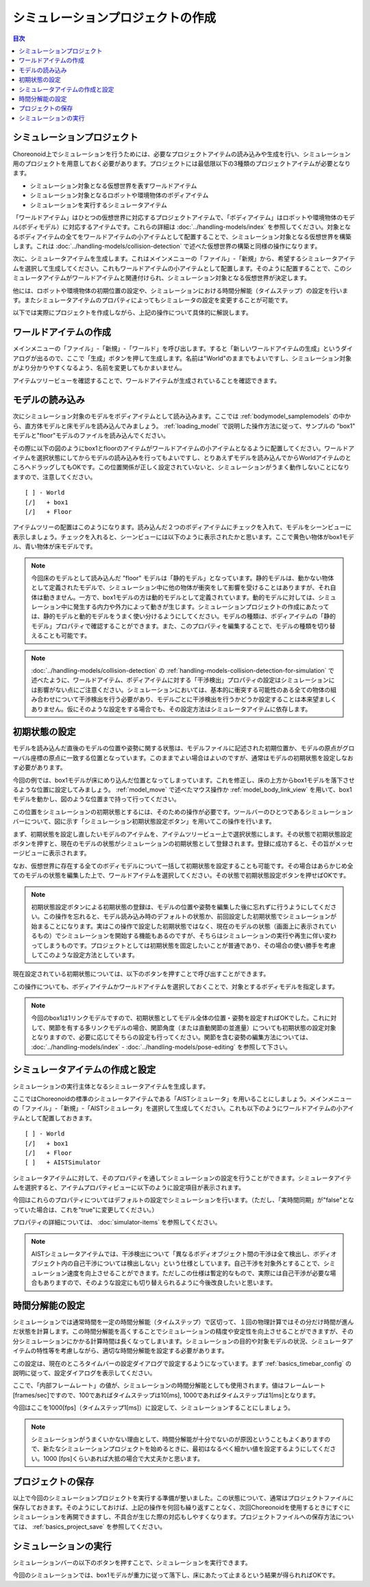 
シミュレーションプロジェクトの作成
==================================

.. sectionauthor:: 中岡 慎一郎 <s.nakaoka@aist.go.jp>

.. contents:: 目次
   :local:


.. highlight:: cpp

シミュレーションプロジェクト
----------------------------

Choreonoid上でシミュレーションを行うためには、必要なプロジェクトアイテムの読み込みや生成を行い、シミュレーション用のプロジェクトを用意しておく必要があります。プロジェクトには最低限以下の3種類のプロジェクトアイテムが必要となります。

* シミュレーション対象となる仮想世界を表すワールドアイテム
* シミュレーション対象となるロボットや環境物体のボディアイテム
* シミュレーションを実行するシミュレータアイテム

「ワールドアイテム」はひとつの仮想世界に対応するプロジェクトアイテムで、「ボディアイテム」はロボットや環境物体のモデル(ボディモデル）に対応するアイテムです。これらの詳細は :doc:`../handling-models/index` を参照してください。対象となるボディアイテムの全てをワールドアイテムの小アイテムとして配置することで、シミュレーション対象となる仮想世界を構築します。これは :doc:`../handling-models/collision-detection` で述べた仮想世界の構築と同様の操作になります。

次に、シミュレータアイテムを生成します。これはメインメニューの「ファイル」-「新規」から、希望するシミュレータアイテムを選択して生成してください。これもワールドアイテムの小アイテムとして配置します。そのように配置することで、このシミュレータアイテムがワールドアイテムと関連付けられ、シミュレーション対象となる仮想世界が決定します。

他には、ロボットや環境物体の初期位置の設定や、シミュレーションにおける時間分解能（タイムステップ）の設定を行います。またシミュレータアイテムのプロパティによってもシミュレータの設定を変更することが可能です。

以下では実際にプロジェクトを作成しながら、上記の操作について具体的に解説します。

ワールドアイテムの作成
----------------------

メインメニューの「ファイル」-「新規」-「ワールド」を呼び出します。すると「新しいワールドアイテムの生成」というダイアログが出るので、ここで「生成」ボタンを押して生成します。名前は"World"のままでもよいですし、シミュレーション対象がより分かりやすくなるよう、名前を変更してもかまいません。

アイテムツリービューを確認することで、ワールドアイテムが生成されていることを確認できます。

.. image:: images/simproject-item1.png


モデルの読み込み
----------------

次にシミュレーション対象のモデルをボディアイテムとして読み込みます。ここでは :ref:`bodymodel_samplemodels` の中から、直方体モデルと床モデルを読み込んでみましょう。 :ref:`loading_model` で説明した操作方法に従って、サンプルの "box1" モデルと"floor"モデルのファイルを読み込んでください。

その際に以下の図のようにbox1とfloorのアイテムがワールドアイテムの小アイテムとなるように配置してください。ワールドアイテムを選択状態にしてからモデルの読み込みを行ってもよいですし、とりあえずモデルを読み込んでからWorldアイテムのところへドラッグしてもOKです。この位置関係が正しく設定されていないと、シミュレーションがうまく動作しないことになりますので、注意してください。 ::

 [ ] - World
 [/]   + box1
 [/]   + Floor

.. images/simproject-item2.png

アイテムツリーの配置はこのようになります。読み込んだ２つのボディアイテムにチェックを入れて、モデルをシーンビューに表示しましょう。チェックを入れると、シーンビューには以下のように表示されたかと思います。ここで黄色い物体がbox1モデル、青い物体が床モデルです。

.. image:: images/simproject-scene1.png

.. note:: 今回床のモデルとして読み込んだ "floor" モデルは「静的モデル」となっています。静的モデルは、動かない物体として定義されたモデルで、シミュレーション中に他の物体が衝突をして影響を受けることはありますが、それ自体は動きません。一方で、box1モデルの方は動的モデルとして定義されています。動的モデルに対しては、シミュレーション中に発生する内力や外力によって動きが生じます。シミュレーションプロジェクトの作成にあたっては、静的モデルと動的モデルをうまく使い分けるようにしてください。モデルの種類は、ボディアイテムの「静的モデル」プロパティで確認することができます。また、このプロパティを編集することで、モデルの種類を切り替えることも可能です。

.. note:: :doc:`../handling-models/collision-detection` の :ref:`handling-models-collision-detection-for-simulation` で述べたように、ワールドアイテム、ボディアイテムに対する「干渉検出」プロパティの設定はシミュレーションには影響がない点にご注意ください。シミュレーションにおいては、基本的に衝突する可能性のある全ての物体の組み合わせについて干渉検出を行う必要があり、モデルごとに干渉検出を行うかどうか設定することは本来望ましくありません。仮にそのような設定をする場合でも、その設定方法はシミュレータアイテムに依存します。

.. _simulation_setting_initial_status:

初期状態の設定
--------------

モデルを読み込んだ直後のモデルの位置や姿勢に関する状態は、モデルファイルに記述された初期位置か、モデルの原点がグローバル座標の原点に一致する位置となっています。このままでよい場合はよいのですが、通常はモデルの初期状態を設定しなおす必要があります。

今回の例では、box1モデルが床にめり込んだ位置となってしまっています。これを修正し、床の上方からbox1モデルを落下させるような位置に設定してみましょう。 :ref:`model_move` で述べたマウス操作か :ref:`model_body_link_view` を用いて、box1モデルを動かし、図のような位置まで持って行ってください。

.. image:: images/simproject-scene2.png

この位置をシミュレーションの初期状態とするには、そのための操作が必要です。ツールバーのひとつであるシミュレーションバーについて、図に示す「シミュレーション初期状態設定ボタン」を用いてこの操作を行います。

.. image:: images/simbar-set-button.png

まず、初期状態を設定し直したいモデルのアイテムを、アイテムツリービュー上で選択状態にします。その状態で初期状態設定ボタンを押すと、現在のモデルの状態がシミュレーションの初期状態として登録されます。登録に成功すると、その旨がメッセージビューに表示されます。

なお、仮想世界に存在する全てのボディモデルについて一括して初期状態を設定することも可能です。その場合はあらかじめ全てのモデルの状態を編集した上で、ワールドアイテムを選択してください。その状態で初期状態設定ボタンを押せばOKです。

.. note:: 初期状態設定ボタンによる初期状態の登録は、モデルの位置や姿勢を編集した後に忘れずに行うようにしてください。この操作を忘れると、モデル読み込み時のデフォルトの状態か、前回設定した初期状態でシミュレーションが始まることになります。実はこの操作で設定した初期状態ではなく、現在のモデルの状態（画面上に表示されているもの）でシミュレーションを開始する機能もあるのですが、そちらはシミュレーションの実行や再生に伴い変わってしまうものです。プロジェクトとしては初期状態を固定したいことが普通であり、その場合の使い勝手を考慮してこのような設定方法としています。

現在設定されている初期状態については、以下のボタンを押すことで呼び出すことができます。

.. image:: images/simbar-restore-button.png

この操作についても、ボディアイテムかワールドアイテムを選択しておくことで、対象とするボディモデルを指定します。

.. note:: 今回のbox1は1リンクモデルですので、初期状態としてモデル全体の位置・姿勢を設定すればOKでした。これに対して、関節を有する多リンクモデルの場合、関節角度（または直動関節の並進量）についても初期状態の設定対象となりますので、必要に応じてそちらの設定も行ってください。関節を含む姿勢の編集方法については、 :doc:`../handling-models/index` - :doc:`../handling-models/pose-editing` を参照して下さい。


シミュレータアイテムの作成と設定
--------------------------------

シミュレーションの実行主体となるシミュレータアイテムを生成します。

ここではChoreonoidの標準のシミュレータアイテムである「AISTシミュレータ」を用いることにしましょう。メインメニューの「ファイル」-「新規」-「AISTシミュレータ」を選択して生成してください。これも以下のようにワールドアイテムの小アイテムとして配置しておきます。 ::

 [ ] - World
 [/]   + box1
 [/]   + Floor
 [ ]   + AISTSimulator

.. images/simproject-item3.png

シミュレータアイテムに対して、そのプロパティを通してシミュレーションの設定を行うことができます。シミュレータアイテムを選択すると、アイテムプロパティビューに以下のように設定項目が表示されます。

.. image:: images/simpropertyview.png

今回はこれらのプロパティについてはデフォルトの設定でシミュレーションを行います。（ただし、「実時間同期」が"false"となっていた場合は、これを"true"に変更してください。）

プロパティの詳細については、 :doc:`simulator-items` を参照してください。


.. note:: AISTシミュレータアイテムでは、干渉検出について「異なるボディオブジェクト間の干渉は全て検出し、ボディオブジェクト内の自己干渉については検出しない」という仕様としています。自己干渉を対象外とすることで、シミュレーション速度を向上させることができます。ただしこの仕様は暫定的なもので、実際には自己干渉が必要な場合もありますので、そのような設定にも切り替えられるように今後改良したいと思います。

.. _simulation-time-step:

時間分解能の設定
----------------

シミュレーションでは通常時間を一定の時間分解能（タイムステップ）で区切って、１回の物理計算ではその分だけ時間が進んだ状態を計算します。この時間分解能を高くすることでシミュレーションの精度や安定性を向上させることができますが、その分シミュレーションにかかる計算時間は長くなってしまいます。シミュレーションの目的や対象モデルの状況、シミュレータアイテムの特性等を考慮しながら、適切な時間分解能を設定する必要があります。

この設定は、現在のところタイムバーの設定ダイアログで設定するようになっています。まず :ref:`basics_timebar_config` の説明に従って、設定ダイアログを表示してください。

ここで、「内部フレームレート」の値が、シミュレーションの時間分解能としても使用されます。値はフレームレート[frames/sec]ですので、100であればタイムステップは10[ms], 1000であればタイムステップは1[ms]となります。

今回はここを1000[fps]（タイムステップ1[ms]）に設定して、シミュレーションすることにしましょう。

.. note:: シミュレーションがうまくいかない理由として、時間分解能が十分でないのが原因ということもよくありますので、新たなシミュレーションプロジェクトを始めるときに、最初はなるべく細かい値を設定するようにしてください。1000 [fps]くらいあれば大抵の場合で大丈夫かと思います。

プロジェクトの保存
------------------

以上で今回のシミュレーションプロジェクトを実行する準備が整いました。この状態について、通常はプロジェクトファイルに保存しておきます。そのようにしておけば、上記の操作を何回も繰り返すことなく、次回Choreonoidを使用するときにすぐにシミュレーションを再開できますし、不具合が生じた際の対応もしやすくなります。プロジェクトファイルへの保存方法については、 :ref:`basics_project_save` を参照してください。

シミュレーションの実行
----------------------

シミュレーションバーの以下のボタンを押すことで、シミュレーションを実行できます。

.. image:: ../basics/images/SimulationBar_StartButton.png

今回のシミュレーションでは、box1モデルが重力に従って落下し、床にあたって止まるという結果が得られればOKです。

